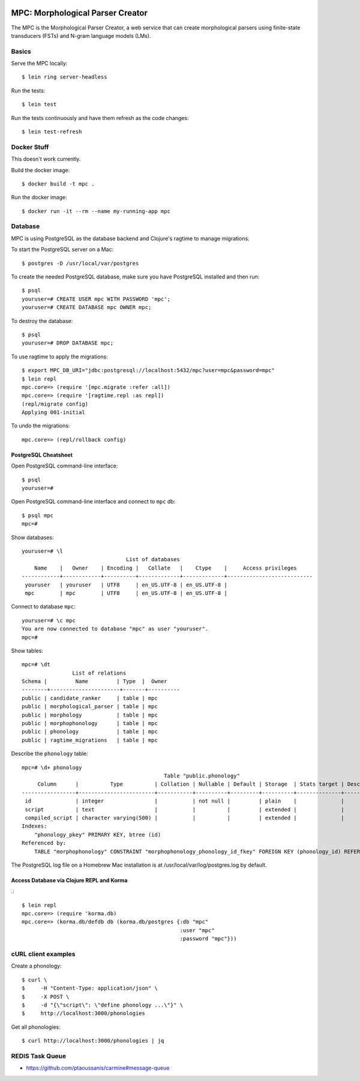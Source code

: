 .. image:: https://travis-ci.org/dativebase/mpc.svg?branch=master
    :target: https://travis-ci.org/dativebase/mpc

================================================================================
  MPC: Morphological Parser Creator
================================================================================

The MPC is the Morphological Parser Creator, a web service that can create
morphological parsers using finite-state transducers (FSTs) and N-gram language
models (LMs).



Basics
================================================================================

Serve the MPC locally::

    $ lein ring server-headless

Run the tests::

    $ lein test

Run the tests continuously and have them refresh as the code changes::

    $ lein test-refresh


Docker Stuff
================================================================================

This doesn't work currently.

Build the docker image::

    $ docker build -t mpc .

Run the docker image::

    $ docker run -it --rm --name my-running-app mpc


Database
================================================================================

MPC is using PostgreSQL as the database backend and Clojure's ragtime to manage
migrations.

To start the PostgreSQL server on a Mac::

    $ postgres -D /usr/local/var/postgres

To create the needed PostgreSQL database, make sure you have PostgreSQL
installed and then run::

    $ psql
    youruser=# CREATE USER mpc WITH PASSWORD 'mpc';
    youruser=# CREATE DATABASE mpc OWNER mpc;

To destroy the database::

    $ psql
    youruser=# DROP DATABASE mpc;

To use ragtime to apply the migrations::

    $ export MPC_DB_URI="jdbc:postgresql://localhost:5432/mpc?user=mpc&password=mpc"
    $ lein repl
    mpc.core=> (require '[mpc.migrate :refer :all])
    mpc.core=> (require '[ragtime.repl :as repl])
    (repl/migrate config)
    Applying 001-initial

To undo the migrations::

    mpc.core=> (repl/rollback config)


PostgreSQL Cheatsheet
--------------------------------------------------------------------------------

Open PostgreSQL command-line interface::

    $ psql
    youruser=#

Open PostgreSQL command-line interface and connect to ``mpc`` db::

    $ psql mpc
    mpc=#

Show databases::

    youruser=# \l
                                     List of databases
        Name    |   Owner    | Encoding |   Collate   |    Ctype    |     Access privileges
    ------------+------------+----------+-------------+-------------+---------------------------
     youruser   | youruser   | UTF8     | en_US.UTF-8 | en_US.UTF-8 |
     mpc        | mpc        | UTF8     | en_US.UTF-8 | en_US.UTF-8 |

Connect to database ``mpc``::

    youruser=# \c mpc
    You are now connected to database "mpc" as user "youruser".
    mpc=#

Show tables::

    mpc=# \dt
                    List of relations
    Schema |         Name         | Type  |  Owner
    --------+----------------------+-------+----------
    public | candidate_ranker     | table | mpc
    public | morphological_parser | table | mpc
    public | morphology           | table | mpc
    public | morphophonology      | table | mpc
    public | phonology            | table | mpc
    public | ragtime_migrations   | table | mpc

Describe the ``phonology`` table::

    mpc=# \d+ phonology
                                                 Table "public.phonology"
         Column      |          Type          | Collation | Nullable | Default | Storage  | Stats target | Description 
    -----------------+------------------------+-----------+----------+---------+----------+--------------+-------------
     id              | integer                |           | not null |         | plain    |              | 
     script          | text                   |           |          |         | extended |              | 
     compiled_script | character varying(500) |           |          |         | extended |              | 
    Indexes:
        "phonology_pkey" PRIMARY KEY, btree (id)
    Referenced by:
        TABLE "morphophonology" CONSTRAINT "morphophonology_phonology_id_fkey" FOREIGN KEY (phonology_id) REFERENCES phonology(id)

The PostgreSQL log file on a Homebrew Mac installation is at
/usr/local/var/log/postgres.log by default.


Access Database via Clojure REPL and Korma
--------------------------------------------------------------------------------

.::

    $ lein repl
    mpc.core=> (require 'korma.db)
    mpc.core=> (korma.db/defdb db (korma.db/postgres {:db "mpc"
                                                      :user "mpc"
                                                      :password "mpc"}))


cURL client examples
================================================================================

Create a phonology::

    $ curl \
    $     -H "Content-Type: application/json" \
    $     -X POST \
    $     -d "{\"script\": \"define phonology ...\"}" \
    $     http://localhost:3000/phonologies

Get all phonologies::

    $ curl http://localhost:3000/phonologies | jq


REDIS Task Queue
================================================================================

- https://github.com/ptaoussanis/carmine#message-queue
